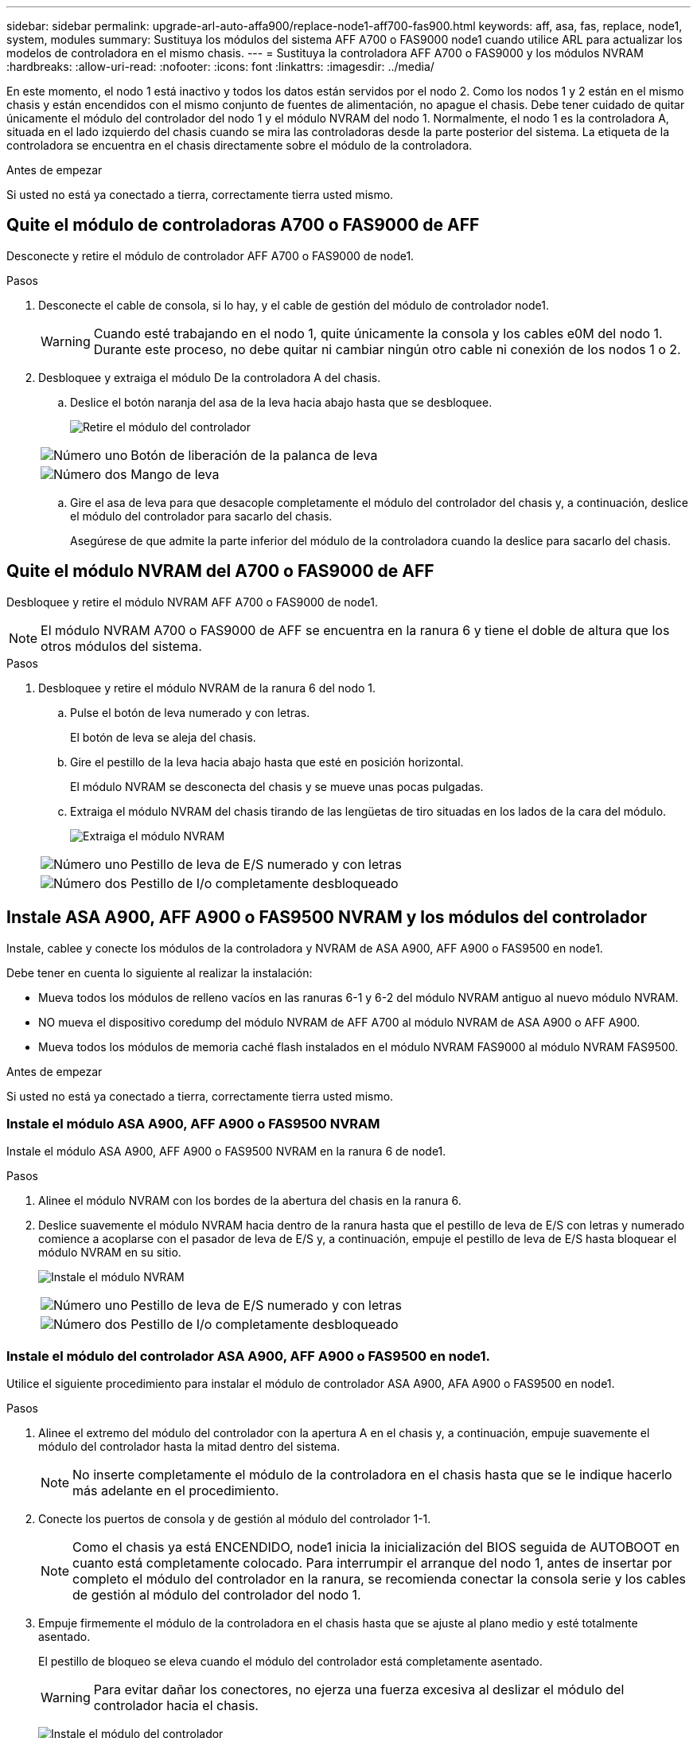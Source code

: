 ---
sidebar: sidebar 
permalink: upgrade-arl-auto-affa900/replace-node1-aff700-fas900.html 
keywords: aff, asa, fas, replace, node1, system, modules 
summary: Sustituya los módulos del sistema AFF A700 o FAS9000 node1 cuando utilice ARL para actualizar los modelos de controladora en el mismo chasis. 
---
= Sustituya la controladora AFF A700 o FAS9000 y los módulos NVRAM
:hardbreaks:
:allow-uri-read: 
:nofooter: 
:icons: font
:linkattrs: 
:imagesdir: ../media/


[role="lead"]
En este momento, el nodo 1 está inactivo y todos los datos están servidos por el nodo 2. Como los nodos 1 y 2 están en el mismo chasis y están encendidos con el mismo conjunto de fuentes de alimentación, no apague el chasis. Debe tener cuidado de quitar únicamente el módulo del controlador del nodo 1 y el módulo NVRAM del nodo 1. Normalmente, el nodo 1 es la controladora A, situada en el lado izquierdo del chasis cuando se mira las controladoras desde la parte posterior del sistema. La etiqueta de la controladora se encuentra en el chasis directamente sobre el módulo de la controladora.

.Antes de empezar
Si usted no está ya conectado a tierra, correctamente tierra usted mismo.



== Quite el módulo de controladoras A700 o FAS9000 de AFF

Desconecte y retire el módulo de controlador AFF A700 o FAS9000 de node1.

.Pasos
. Desconecte el cable de consola, si lo hay, y el cable de gestión del módulo de controlador node1.
+

WARNING: Cuando esté trabajando en el nodo 1, quite únicamente la consola y los cables e0M del nodo 1. Durante este proceso, no debe quitar ni cambiar ningún otro cable ni conexión de los nodos 1 o 2.

. Desbloquee y extraiga el módulo De la controladora A del chasis.
+
.. Deslice el botón naranja del asa de la leva hacia abajo hasta que se desbloquee.
+
image:drw_9500_remove_PCM.png["Retire el módulo del controlador"]

+
[cols="20,80"]
|===


 a| 
image:black_circle_one.png["Número uno"]
| Botón de liberación de la palanca de leva 


 a| 
image:black_circle_two.png["Número dos"]
| Mango de leva 
|===
.. Gire el asa de leva para que desacople completamente el módulo del controlador del chasis y, a continuación, deslice el módulo del controlador para sacarlo del chasis.
+
Asegúrese de que admite la parte inferior del módulo de la controladora cuando la deslice para sacarlo del chasis.







== Quite el módulo NVRAM del A700 o FAS9000 de AFF

Desbloquee y retire el módulo NVRAM AFF A700 o FAS9000 de node1.


NOTE: El módulo NVRAM A700 o FAS9000 de AFF se encuentra en la ranura 6 y tiene el doble de altura que los otros módulos del sistema.

.Pasos
. Desbloquee y retire el módulo NVRAM de la ranura 6 del nodo 1.
+
.. Pulse el botón de leva numerado y con letras.
+
El botón de leva se aleja del chasis.

.. Gire el pestillo de la leva hacia abajo hasta que esté en posición horizontal.
+
El módulo NVRAM se desconecta del chasis y se mueve unas pocas pulgadas.

.. Extraiga el módulo NVRAM del chasis tirando de las lengüetas de tiro situadas en los lados de la cara del módulo.
+
image:drw_a900_move-remove_NVRAM_module.png["Extraiga el módulo NVRAM"]

+
[cols="20,80"]
|===


 a| 
image:black_circle_one.png["Número uno"]
| Pestillo de leva de E/S numerado y con letras 


 a| 
image:black_circle_two.png["Número dos"]
| Pestillo de I/o completamente desbloqueado 
|===






== Instale ASA A900, AFF A900 o FAS9500 NVRAM y los módulos del controlador

Instale, cablee y conecte los módulos de la controladora y NVRAM de ASA A900, AFF A900 o FAS9500 en node1.

Debe tener en cuenta lo siguiente al realizar la instalación:

* Mueva todos los módulos de relleno vacíos en las ranuras 6-1 y 6-2 del módulo NVRAM antiguo al nuevo módulo NVRAM.
* NO mueva el dispositivo coredump del módulo NVRAM de AFF A700 al módulo NVRAM de ASA A900 o AFF A900.
* Mueva todos los módulos de memoria caché flash instalados en el módulo NVRAM FAS9000 al módulo NVRAM FAS9500.


.Antes de empezar
Si usted no está ya conectado a tierra, correctamente tierra usted mismo.



=== Instale el módulo ASA A900, AFF A900 o FAS9500 NVRAM

Instale el módulo ASA A900, AFF A900 o FAS9500 NVRAM en la ranura 6 de node1.

.Pasos
. Alinee el módulo NVRAM con los bordes de la abertura del chasis en la ranura 6.
. Deslice suavemente el módulo NVRAM hacia dentro de la ranura hasta que el pestillo de leva de E/S con letras y numerado comience a acoplarse con el pasador de leva de E/S y, a continuación, empuje el pestillo de leva de E/S hasta bloquear el módulo NVRAM en su sitio.
+
image:drw_a900_move-remove_NVRAM_module.png["Instale el módulo NVRAM"]

+
[cols="20,80"]
|===


 a| 
image:black_circle_one.png["Número uno"]
| Pestillo de leva de E/S numerado y con letras 


 a| 
image:black_circle_two.png["Número dos"]
| Pestillo de I/o completamente desbloqueado 
|===




=== Instale el módulo del controlador ASA A900, AFF A900 o FAS9500 en node1.

Utilice el siguiente procedimiento para instalar el módulo de controlador ASA A900, AFA A900 o FAS9500 en node1.

.Pasos
. Alinee el extremo del módulo del controlador con la apertura A en el chasis y, a continuación, empuje suavemente el módulo del controlador hasta la mitad dentro del sistema.
+

NOTE: No inserte completamente el módulo de la controladora en el chasis hasta que se le indique hacerlo más adelante en el procedimiento.

. Conecte los puertos de consola y de gestión al módulo del controlador 1-1.
+

NOTE: Como el chasis ya está ENCENDIDO, node1 inicia la inicialización del BIOS seguida de AUTOBOOT en cuanto está completamente colocado. Para interrumpir el arranque del nodo 1, antes de insertar por completo el módulo del controlador en la ranura, se recomienda conectar la consola serie y los cables de gestión al módulo del controlador del nodo 1.

. Empuje firmemente el módulo de la controladora en el chasis hasta que se ajuste al plano medio y esté totalmente asentado.
+
El pestillo de bloqueo se eleva cuando el módulo del controlador está completamente asentado.

+

WARNING: Para evitar dañar los conectores, no ejerza una fuerza excesiva al deslizar el módulo del controlador hacia el chasis.

+
image:drw_9500_remove_PCM.png["Instale el módulo del controlador"]

+
[cols="20,80"]
|===


 a| 
image:black_circle_one.png["Número uno"]
| Pestillo de bloqueo del tirador de la leva 


 a| 
image:black_circle_two.png["Número dos"]
| Palanca de leva en posición desbloqueada 
|===
. Conecte la consola de serie en cuanto esté sentado el módulo y esté listo para interrumpir EL ARRANQUE AUTOMÁTICO del nodo 1.
. Después de interrumpir EL ARRANQUE AUTOMÁTICO, el nodo 1 se detiene en el símbolo del sistema del CARGADOR. Si no interrumpe el AUTOARRANQUE a tiempo y node1 comienza el arranque, espere a que se le indique el prompt y pulse Ctrl-C para ir al menú de arranque. Cuando el nodo se detenga en el menú de arranque, utilice la opción `8` para reiniciar el nodo e interrumpir EL AUTOARRANQUE durante el reinicio.
. En el símbolo del SISTEMA LOADER> del nodo 1, establezca las variables de entorno predeterminadas:
+
`set-defaults`

. Guarde la configuración predeterminada de las variables de entorno:
+
`saveenv`


